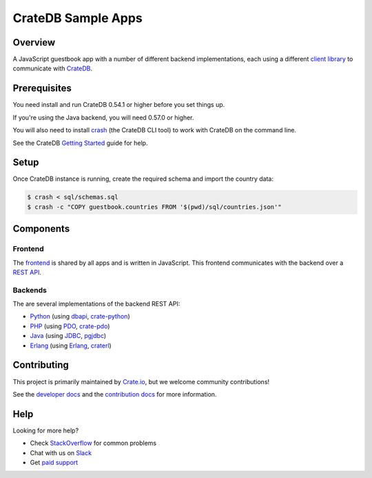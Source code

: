 ===================
CrateDB Sample Apps
===================

Overview
========

A JavaScript guestbook app with a number of different backend implementations,
each using a different `client library`_ to communicate with CrateDB_.

Prerequisites
=============

You need install and run CrateDB 0.54.1 or higher before you set things up.

If you're using the Java backend, you will need 0.57.0 or higher.

You will also need to install crash_ (the CrateDB CLI tool) to work with CrateDB
on the command line.

See the CrateDB `Getting Started`_ guide for help.

Setup
=====

Once CrateDB instance is running, create the required schema and import the
country data:

.. code-block:: sh

    $ crash < sql/schemas.sql
    $ crash -c "COPY guestbook.countries FROM '$(pwd)/sql/countries.json'"

Components
==========

Frontend
--------

The  frontend_ is shared by all apps and is written in JavaScript. This frontend
communicates with the backend over a `REST API`_.

Backends
--------

The are several implementations of the backend REST API:

- Python_ (using dbapi_, crate-python_)
- PHP_ (using PDO_, crate-pdo_)
- Java_ (using JDBC_, pgjdbc_)
- Erlang_ (using Erlang_, craterl_)

Contributing
============

This project is primarily maintained by Crate.io_, but we welcome community
contributions!

See the `developer docs`_ and the `contribution docs`_ for more information.

Help
====

Looking for more help?

- Check `StackOverflow`_ for common problems
- Chat with us on `Slack`_
- Get `paid support`_

.. _client library: https://crate.io/docs/clients/
.. _contribution docs: CONTRIBUTING.rst
.. _crash: https://github.com/crate/crash
.. _crate-pdo: https://github.com/crate/crate-pdo
.. _crate-python: https://github.com/crate/crate-python
.. _Crate.io: http://crate.io/
.. _CrateDB: https://github.com/crate/crate
.. _craterl: https://github.com/crate/craterl
.. _dbapi: https://www.python.org/dev/peps/pep-0249/
.. _developer docs: DEVELOP.rst
.. _Erlang: erlang
.. _frontend: frontend
.. _Getting Started: https://crate.io/docs/getting-started/
.. _Java: java
.. _JDBC: http://www.oracle.com/technetwork/java/overview-141217.html
.. _paid support: https://crate.io/pricing/
.. _PDO: http://at2.php.net/manual/en/book.pdo.php
.. _pgjdbc: https://github.com/pgjdbc/pgjdbc
.. _PHP: php
.. _Python: python
.. _REST API: https://crate.io/docs/clients/rest/
.. _Slack: https://crate.io/docs/support/slackin/
.. _StackOverflow: https://stackoverflow.com/tags/crate
